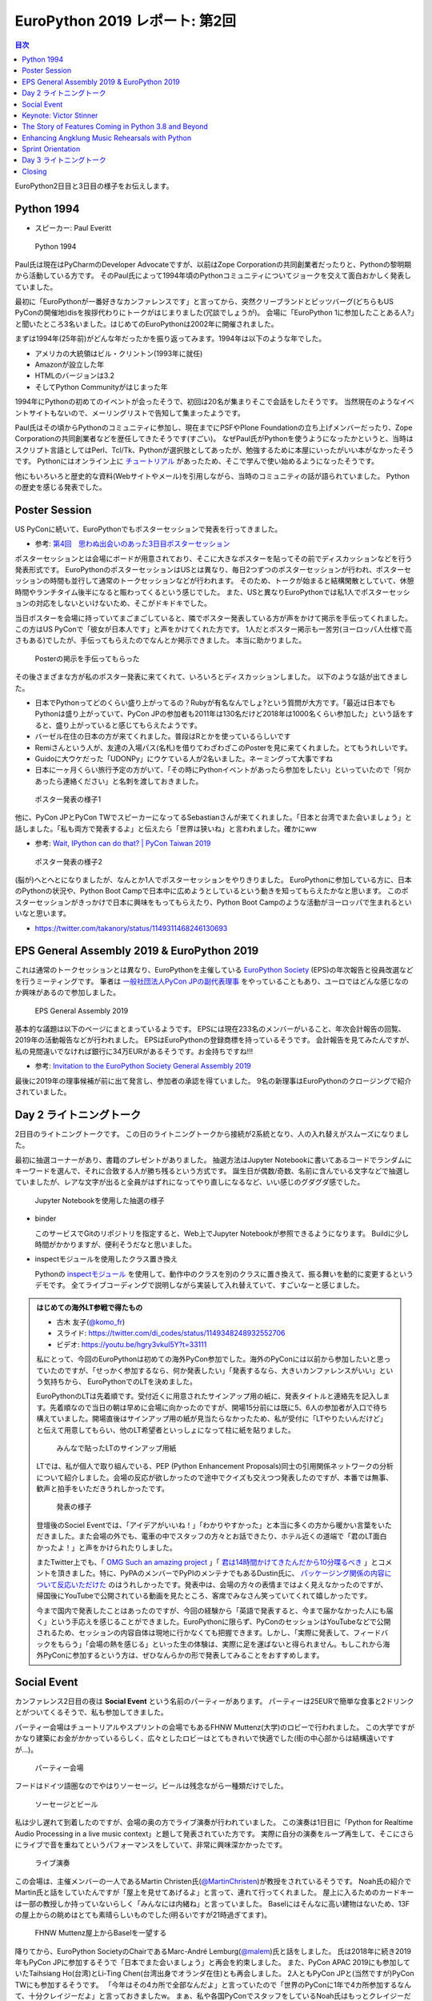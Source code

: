 =================================
 EuroPython 2019 レポート: 第2回
=================================

.. contents:: 目次
   :local:

EuroPython2日目と3日目の様子をお伝えします。

Python 1994
===========
* スピーカー: Paul Everitt

.. figure:: /images/euro/python1994.jpg
   :width: 400

   Python 1994
   
Paul氏は現在はPyCharmのDeveloper Advocateですが、以前はZope Corporationの共同創業者だったりと、Pythonの黎明期から活動している方です。
そのPaul氏によって1994年頃のPythonコミュニティについてジョークを交えて面白おかしく発表していました。

最初に「EuroPythonが一番好きなカンファレンスです」と言ってから、突然クリーブランドとピッツバーグ(どちらもUS PyConの開催地)disを挨拶代わりにトークがはじまりました(冗談でしょうが)。
会場に「EuroPython 1に参加したことある人?」と聞いたところ3名いました。はじめてのEuroPythonは2002年に開催されました。

まずは1994年(25年前)がどんな年だったかを振り返ってみます。1994年は以下のような年でした。

* アメリカの大統領はビル・クリントン(1993年に就任)
* Amazonが設立した年
* HTMLのバージョンは3.2
* そしてPython Communityがはじまった年

1994年にPythonの初めてのイベントが会ったそうで、初回は20名が集まりそこで会話をしたそうです。
当然現在のようなイベントサイトもないので、メーリングリストで告知して集まったようです。

Paul氏はその頃からPythonのコミュニティに参加し、現在までにPSFやPlone Foundationの立ち上げメンバーだったり、Zope Corporationの共同創業者などを歴任してきたそうです(すごい)。
なぜPaul氏がPythonを使うようになったかというと、当時はスクリプト言語としてはPerl、Tcl/Tk、Pythonが選択肢としてあったが、勉強するために本屋にいったがいい本がなかったそうです。
Pythonにはオンライン上に `チュートリアル <https://docs.python.org/ja/3/tutorial/>`_ があったため、そこで学んで使い始めるようになったそうです。

他にもいろいろと歴史的な資料(Webサイトやメール)を引用しながら、当時のコミュニティの話が語られていました。
Pythonの歴史を感じる発表でした。

Poster Session
==============
US PyConに続いて、EuroPythonでもポスターセッションで発表を行ってきました。

* 参考: `第4回　思わぬ出会いのあった3日目ポスターセッション <https://gihyo.jp/news/report/01/us-pycon2019/0004>`_

ポスターセッションとは会場にボードが用意されており、そこに大きなポスターを貼ってその前でディスカッションなどを行う発表形式です。
EuroPythonのポスターセッションはUSとは異なり、毎日2つずつのポスターセッションが行われ、ポスターセッションの時間も並行して通常のトークセッションなどが行われます。
そのため、トークが始まると結構閑散としていて、休憩時間やランチタイム後半になると賑わってくるという感じでした。
また、USと異なりEuroPythonでは私1人でポスターセッションの対応をしないといけないため、そこがドキドキでした。

当日ポスターを会場に持っていてまごまごしていると、隣でポスター発表している方が声をかけて掲示を手伝ってくれました。
この方はUS PyConで「彼女が日本人です」と声をかけてくれた方です。
1人だとポスター掲示も一苦労(ヨーロッパ人仕様で高さもある)でしたが、手伝ってもらえたのでなんとか掲示できました。
本当に助かりました。

.. figure:: /images/euro/poster1.jpg
   :width: 400

   Posterの掲示を手伝ってもらった

その後さまざまな方が私のポスター発表に来てくれて、いろいろとディスカッションしました。
以下のような話が出てきました。

* 日本でPythonってどのくらい盛り上がってるの？Rubyが有名なんでしょ?という質問が大方です。「最近は日本でもPythonは盛り上がっていて、PyCon JPの参加者も2011年は130名だけど2018年は1000名くらい参加した」という話をすると、盛り上がっていると感じてもらえたようです。
* バーゼル在住の日本の方が来てくれました。普段はRとかを使っているらしいです
* Remiさんという人が、友達の入場パス(名札)を借りてわざわざこのPosterを見に来てくれました。とてもうれしいです。
* Guidoに大ウケだった「UDONPy」にウケている人が2名いました。ネーミングって大事ですね
* 日本に一ヶ月くらい旅行予定の方がいて、「その時にPythonイベントがあったら参加をしたい」といっていたので「何かあったら連絡ください」と名刺を渡しておきました。

.. figure:: /images/euro/poster2.jpg
   :width: 400

   ポスター発表の様子1

他に、PyCon JPとPyCon TWでスピーカーになってるSebastianさんが来てくれました。「日本と台湾でまた会いましょう」と話しました。「私も両方で発表するよ」と伝えたら「世界は狭いね」と言われました。確かにww

* 参考: `Wait, IPython can do that? | PyCon Taiwan 2019 <https://tw.pycon.org/2019/en-us/events/talk/883329245932159294/>`_

.. figure:: /images/euro/poster3.jpg
   :width: 400

   ポスター発表の様子2

(脳が)へとへとになりましたが、なんとか1人でポスターセッションをやりきりました。
EuroPythonに参加している方に、日本のPythonの状況や、Python Boot Campで日本中に広めようとしているという動きを知ってもらえたかなと思います。
このポスターセッションがきっかけで日本に興味をもってもらえたり、Python Boot Campのような活動がヨーロッパで生まれるといいなと思います。

* https://twitter.com/takanory/status/1149311468246130693

EPS General Assembly 2019 & EuroPython 2019
===========================================
これは通常のトークセッションとは異なり、EuroPythonを主催している
`EuroPython Society <https://www.europython-society.org/>`_ (EPS)の年次報告と役員改選などを行うミーティングです。
筆者は `一般社団法人PyCon JPの副代表理事 <https://www.pycon.jp/committee/board.html>`_ をやっていることもあり、ユーロではどんな感じなのか興味があるので参加しました。

.. figure:: /images/euro/epsmember.jpg
   :width: 400

   EPS General Assembly 2019

基本的な議題は以下のページにまとまっているようです。
EPSには現在233名のメンバーがいること、年次会計報告の回覧、2019年の活動報告などが行われました。
EPSはEuroPythonの登録商標を持っているそうです。
会計報告を見てみたんですが、私の見間違いでなければ銀行に34万EURがあるそうです。お金持ちですね!!!

* 参考: `Invitation to the EuroPython Society General Assembly 2019 <https://www.europython-society.org/post/185868682920/invitation-to-the-europython-society-general>`_

最後に2019年の理事候補が前に出て発言し、参加者の承認を得ていました。
9名の新理事はEuroPythonのクロージングで紹介されていました。

Day 2 ライトニングトーク
========================
2日目のライトニングトークです。
この日のライトニングトークから接続が2系統となり、人の入れ替えがスムーズになりました。

最初に抽選コーナーがあり、書籍のプレゼントがありました。
抽選方法はJupyter Notebookに書いてあるコードでランダムにキーワードを選んで、それに合致する人が勝ち残るという方式です。
誕生日が偶数/奇数、名前に含んでいる文字などで抽選していましたが、レアな文字が出ると全員がはずれになってやり直しになるなど、いい感じのグダグダ感でした。

.. figure:: /images/euro/random.jpg
   :width: 400

   Jupyter Notebookを使用した抽選の様子

* binder

  このサービスでGitのリポジトリを指定すると、Web上でJupyter Notebookが参照できるようになります。
  Buildに少し時間がかかりますが、便利そうだなと思いました。
* inspectモジュールを使用したクラス置き換え

  Pythonの `inspectモジュール <https://docs.python.org/ja/3/library/inspect.html>`_ を使用して、動作中のクラスを別のクラスに置き換えて、振る舞いを動的に変更するというデモです。
  全てライブコーディングで説明しながら実装して入れ替えていて、すごいなーと感じました。

.. admonition:: はじめての海外LT参戦で得たもの

   * 古木 友子(`@komo_fr <https://twitter.com/komo_fr>`_)
   * スライド: https://twitter.com/di_codes/status/1149348248932552706
   * ビデオ: https://youtu.be/hgry3vkuI5Y?t=33111

   私にとって、今回のEuroPythonは初めての海外PyCon参加でした。海外のPyConには以前から参加したいと思っていたのですが、「せっかく参加するなら、何か発表したい」「発表するなら、大きいカンファレンスがいい」という気持ちから、 EuroPythonでのLTを決めました。

   EuroPythonのLTは先着順です。受付近くに用意されたサインアップ用の紙に、発表タイトルと連絡先を記入します。先着順なので当日の朝は早めに会場に向かったのですが、開場15分前には既に5、6人の参加者が入口で待ち構えていました。開場直後はサインアップ用の紙が見当たらなかったため、私が受付に「LTやりたいんだけど」と伝えて用意してもらい、他のLT希望者といっしょになって柱に紙を貼りました。

   .. figure:: /images/euro/ltsheet.jpg
      :width: 300

      みんなで貼ったLTのサインアップ用紙

   LTでは、私が個人で取り組んでいる、PEP (Python Enhancement Proposals)同士の引用関係ネットワークの分析について紹介しました。会場の反応が欲しかったので途中でクイズも交えつつ発表したのですが、本番では無事、歓声と拍手をいただきうれしかったです。

   .. figure:: /images/euro/komo.jpg
      :width: 400

      発表の様子

   登壇後のSociel Eventでは、「アイデアがいいね！」「わかりやすかった」と本当に多くの方から暖かい言葉をいただきました。また会場の外でも、電車の中でスタッフの方々とお話できたり、ホテル近くの道端で「君のLT面白かったよ！」と声をかけられたりしました。

   またTwitter上でも、「 `OMG Such an amazing project <https://twitter.com/cmaureir/status/1149347660576501760>`_ 」「 `君は14時間かけてきたんだから10分喋るべき <https://twitter.com/mgf1610/status/1149389083652874240>`_ 」とコメントを頂きました。特に、PyPAのメンバーでPyPIのメンテナでもあるDustin氏に、 `パッケージング関係の内容について反応いただけた <https://twitter.com/di_codes/status/1149348248932552706>`_ のはうれしかったです。発表中は、会場の方々の表情まではよく見えなかったのですが、帰国後にYouTubeで公開されている動画を見たところ、客席でみなさん笑っていてくれて嬉しかったです。

   今まで国内で発表したことはあったのですが、今回の経験から「英語で発表すると、今まで届かなかった人にも届く」という手応えを感じることができました。EuroPythonに限らず、PyConのセッションはYouTubeなどで公開されるため、セッションの内容自体は現地に行かなくても把握できます。しかし、「実際に発表して、フィードバックをもらう」「会場の熱を感じる」といった生の体験は、実際に足を運ばないと得られません。もしこれから海外PyConに参加するという方は、ぜひなんらかの形で発表してみることをおすすめします。

Social Event
============
カンファレンス2日目の夜は **Social Event** という名前のパーティーがあります。
パーティーは25EURで簡単な食事と2ドリンクとがついてくるそうで、私も参加してきました。

パーティー会場はチュートリアルやスプリントの会場でもあるFHNW Muttenz(大学)のロビーで行われました。
この大学ですがかなり建築にお金がかかっているらしく、広々としたロビーはとてもきれいで快適でした(街の中心部からは結構遠いですが...)。

.. figure:: /images/euro/party4.jpg
   :width: 400

   パーティー会場

フードはドイツ語圏なのでやはりソーセージ。ビールは残念ながら一種類だけでした。

.. figure:: /images/euro/party1.jpg
   :width: 400

   ソーセージとビール

私は少し遅れて到着したのですが、会場の奥の方でライブ演奏が行われていました。
この演奏は1日目に「Python for Realtime Audio Processing in a live music context」と題して発表されていた方です。
実際に自分の演奏をループ再生して、そこにさらにライブで音を重ねてというパフォーマンスをしていて、非常に興味深かかったです。

.. figure:: /images/euro/party2.jpg
   :width: 400

   ライブ演奏

この会場は、主催メンバーの一人であるMartin Christen氏(`@MartinChristen <https://twitter.com/martinchristen>`_)が教授をされているそうです。
Noah氏の紹介でMartin氏と話をしていたんですが「屋上を見せてあげるよ」と言って、連れて行ってくれました。
屋上に入るためのカードキーは一部の教授しか持っていないらしく「みんなには内緒ね」と言っていました。
Baselにはそんなに高い建物はないため、13Fの屋上からの眺めはとても素晴らしいものでした(明るいですが21時過ぎてます)。

.. figure:: /images/euro/party3.jpg
   :width: 400

   FHNW Muttenz屋上からBaselを一望する

降りてから、EuroPython SocietyのChairであるMarc-André Lemburg(`@malem <https://twitter.com/malemburg>`_)氏と話をしました。
氏は2018年に続き2019年もPyCon JPに参加するそうで「日本でまた会いましょう」と再会を約束しました。
また、PyCon APAC 2019にも参加していたTaihsiang Ho(台湾)とLi-Ting Chen(台湾出身でオランダ在住)とも再会しました。
2人ともPyCon JPと(当然ですが)PyCon TWにも参加するそうです。
「今年はその4カ所で全部なんだよ」と言っていたので「世界のPyConに1年で4カ所参加するなんて、十分クレイジーだよ」と言っておきましたw。
まぁ、私や各国PyConでスタッフをしているNoah氏はもっとクレイジーだとは思いますが。
   
Keynote: Victor Stinner
=======================
* タイトル: Python Performance: Past, Present and Future
* いろんなPython高速化プロジェクトが頓挫した
* PyPyはあるよ

  * 大量のメモリ
  * 起動が遅い
* GIL問題
* multiprocessing
* Cython
* Numba
* https://speed.python.org/

  * 変更によって速くなったか遅くなったかをベンチマーク
* PyHandle, tracing GC, subinterpreter?

The Story of Features Coming in Python 3.8 and Beyond
=====================================================
* スピーカー: Andrey Vlasovskikh
* スライド: http://blog.pirx.ru/media/files/2019/python3.8/#1

.. figure:: /images/euro/andley.jpg
   :width: 400

   Andrey Vlasovskikh氏

Andrey Vlasovskikh(`@vlasovskikh <https://twitter.com/vlasovskikh>`_)氏によるPython 3.8や今後のPythonについてのトークを聞いてきました。
Andrey氏は2016年のPyCon JPのキーノートスピーカーでもあり、そのときはPython 3.6について語ってくれました。

* 参考: `2日目 Andrey Vlasovskikh氏基調講演「Pythonのこれから」 <https://gihyo.jp/news/report/01/pyconjp2016/0002>`_

* Otter使ってみる
* Good docs on what's new
* New Syntax
* PEP 572
  
  * PEP 572(:=)
  * initial PEPでは ``(expr as x)`` だった。Sublocalスコープだった(へー
  * PEPがSimpleになっていった。
  * スコープは複雑→オリジナル作者はこういうスコープがいいなってしてた
  * PEP 13: Python Language Governance

    * GuidoはBDFLをやめた
    * Python Steering Council
  * COns: 複雑なケースだと読みにくい。2種類の方法がある
* PEP 570: Positional-ony paramaters

  * C-API関数用にあった
  * なぜ `/` なのか

    * すでにPEP 436 があった
    * 組み込み関数のdocstringにあった
    * すでに ``*`` もあるよ
  * なぜキーワードオンリーが ``*`` なのか?

    * PEP3102に理由があるよ
    * `*args` のあとにキーワードオンリーが書けるからだよ
* New Types: Protocol, Literal, Final, TypedDict

  * Literal(str or int)
  * Final: cannot re-assign, cannot override
  * どこからきたの?

    * github.com/python/typing
    * Typing summits, sprints
    * mypy_extensions -. typing_extensions -> typing
  * Cons: Python typesを学ぶのが難しくなる。 typing vs typing_extensions
* Beyond Python 3.8
* Typing

  * PEP 560, 585
* async/await

  * Structured concurrency for asyncio tasks
* Mypyc

  * https://github.com/mypyc/mypyc
  * 型が決まるので速いらしい
  * Cythonと似ているけどPythonのデータ型がつかえる
* PEP544 Sub-iterpreters

  * マルチコアでのパフォーマンス向上
* リリースプラン

  * 3.8: 2019010-21
  * 3.9: 9ヶ月のサイクルを18ヶ月にする?
* まとめ

  * Python 3.8b2を入れてためしてみて
  * PyCharm 2019.2 は 3.8 サポートしているよ
  * Pythonの開発に参加してね

Enhancing Angklung Music Rehearsals with Python
===============================================
* スピーカー: Trapsilo Bumi氏
* https://ep2019.europython.eu/talks/YRihXWF-enhancing-angklung-music-rehearsals-with-python/
* アンクルンというインドネシアの楽器。1つで1つの音しか出ない
* 一人で何個も持って一度にならしたりするらしい
* openpyxlでスプレッドシートのデータを作る
* Collision Tableで同時に演奏する音の数を数える
* アンクルンの重さもあるので、そこを考えて割り振りする必要がある

  * 組み合わせ最適化問題っぽいやつ?

.. figure:: /images/euro/hennge.jpg
   :width: 400

   Trapsilo Bumi氏

Sprint Orientation
==================
最後のライトニングトークの前に、明日以降のSprintの説明がありました。
Sprintは短期の開発イベントです。以下のようなテーマでSprintが開催されるよということが、各Sprintオーナーから説明されていました。

* CPython、pewpew、PyPy、Best Python LTs, EuroPython Webサイト、PyGame、Bokeh、pytest、MoinMoin Wiki、pandas、scikit-learn

Day 3 ライトニングトーク
========================
3日目のライントニングトークで面白かった物をいくつかピックアップして紹介します。

* 20時から川で泳ぐよ

  * https://www.basel.com/en/rhine-swimming
* PyWeek(ゲームを作るやつ)

  * 数学的な計算をして波の状態を出す
* Tour de Snake over the mountains edition

  * MilanoからBaselまで自転車で3人で来た
* What you an do in 10 minutes

  * Python Pizza Nightがあるよ。10分トークにきてね
  * ハンブルクでもやるよ
* The Pad

  * 参加者にまわしてたけどサウンドがならなかったw
* A Protocol for Python Schemas?
* Why I/You nee to go to EuroPython!(noah)

  * Noah安定のタイムオーバーww
* PyCon Turkey

  * https://pycon.istanbul
* flynt

  * https://pypi.org/project/flynt/
  * f-stringに書き換えるツール
  * (便利そう


Closing
=======
* 明日はSprintだよ
* 16名で運営
* ボランティア壇上へ
* 2020、アクティブなwork group memberを募集

  * 12ヶ月で100時間くらいの作業が必要
* code of conductの報告→2軒報告があった
* 新boardメンバーを紹介して終了


